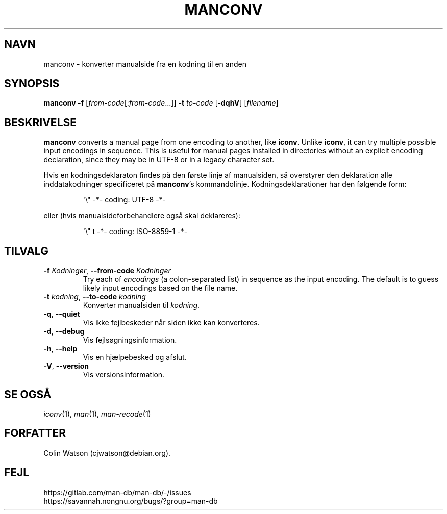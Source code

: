 .\" Man page for manconv
.\"
.\" Copyright (c) 2007, 2008 Colin Watson <cjwatson@debian.org>
.\"
.\" You may distribute under the terms of the GNU General Public
.\" License as specified in the file docs/COPYING.GPLv2 that comes with the
.\" man-db distribution.
.pc ""
.\"*******************************************************************
.\"
.\" This file was generated with po4a. Translate the source file.
.\"
.\"*******************************************************************
.TH MANCONV 1 2024-04-05 2.12.1 "Værktøjer til manualsider"
.SH NAVN
manconv \- konverter manualside fra en kodning til en anden
.SH SYNOPSIS
\fBmanconv\fP \fB\-f\fP [\|\fIfrom\-code\fP\|[:\fIfrom\-code\fP\|.\|.\|.]\|] \fB\-t\fP
\fIto\-code\fP [\|\fB\-dqhV\fP\|] [\|\fIfilename\fP\|]
.SH BESKRIVELSE
\fBmanconv\fP converts a manual page from one encoding to another, like
\fBiconv\fP.  Unlike \fBiconv\fP, it can try multiple possible input encodings in
sequence.  This is useful for manual pages installed in directories without
an explicit encoding declaration, since they may be in UTF\-8 or in a legacy
character set.
.PP
Hvis en kodningsdeklaraton findes på den første linje af manualsiden, så
overstyrer den deklaration alle inddatakodninger specificeret på
\fBmanconv\fP's kommandolinje. Kodningsdeklarationer har den følgende form:
.PP
.RS
.nf
.if  !'po4a'hide' \&\(aq\e" \-*\- coding: UTF\-8 \-*\-
.fi
.RE
.PP
eller (hvis manualsideforbehandlere også skal deklareres):
.PP
.RS
.nf
.if  !'po4a'hide' \&\(aq\e" t \-*\- coding: ISO\-8859\-1 \-*\-
.fi
.RE
.SH TILVALG
.TP 
\fB\-f\fP \fIKodninger\fP, \fB\-\-from\-code\fP \fIKodninger\fP
Try each of \fIencodings\fP (a colon\-separated list) in sequence as the input
encoding.  The default is to guess likely input encodings based on the file
name.
.TP 
\fB\-t\fP \fIkodning\fP, \fB\-\-to\-code\fP \fIkodning\fP
Konverter manualsiden til \fIkodning\fP.
.TP 
.if  !'po4a'hide' .BR \-q ", " \-\-quiet
Vis ikke fejlbeskeder når siden ikke kan konverteres.
.TP 
.if  !'po4a'hide' .BR \-d ", " \-\-debug
Vis fejlsøgningsinformation.
.TP 
.if  !'po4a'hide' .BR \-h ", " \-\-help
Vis en hjælpebesked og afslut.
.TP 
.if  !'po4a'hide' .BR \-V ", " \-\-version
Vis versionsinformation.
.SH "SE OGSÅ"
.if  !'po4a'hide' .IR iconv (1),
.if  !'po4a'hide' .IR man (1),
.if  !'po4a'hide' .IR man-recode (1)
.SH FORFATTER
.nf
.if  !'po4a'hide' Colin Watson (cjwatson@debian.org).
.fi
.SH FEJL
.if  !'po4a'hide' https://gitlab.com/man-db/man-db/-/issues
.br
.if  !'po4a'hide' https://savannah.nongnu.org/bugs/?group=man-db
